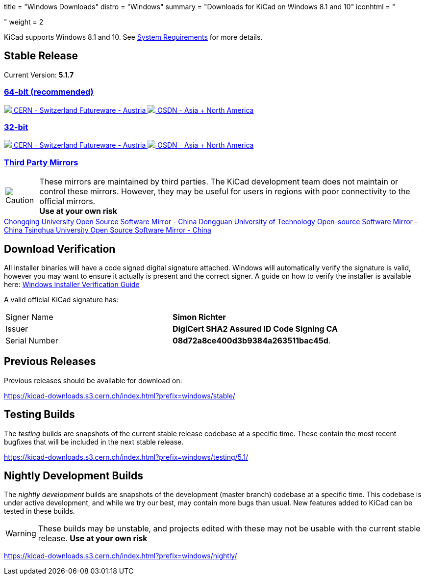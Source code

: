 +++
title = "Windows Downloads"
distro = "Windows"
summary = "Downloads for KiCad on Windows 8.1 and 10"
iconhtml = "<div><i class='fab fa-windows'></i></div>"
weight = 2
+++

KiCad supports  Windows 8.1 and 10.  See
link:/help/system-requirements/[System Requirements] for more details.

== Stable Release

Current Version: *5.1.7*
++++
<div class="panel-group" id="accordion" role="tablist" aria-multiselectable="true">
	<div class="panel panel-default">
		<div class="panel-heading" role="tab" id="mirrors-64bit-heading">
			<h3 class="panel-title">
				<a role="button" class="accordion-toggle" data-toggle="collapse" data-parent="#accordion" href="#mirrors-64bit" aria-expanded="true" aria-controls="mirrors-64bit">
					64-bit (recommended)
				</a>
			</h3>
		</div>
		<div id="mirrors-64bit" class="panel-collapse collapse in" role="tabpanel" aria-labelledby="mirrors-64bit-heading">
			<div class="panel-body">
				<div class="list-group download-list-group">
					<a class="list-group-item" href="https://kicad-downloads.s3.cern.ch/windows/stable/kicad-5.1.7_1-x86_64.exe">
						<img src="/img/about/cern-logo.png" /> CERN - Switzerland
					</a>
					<a class="list-group-item" href="http://www2.futureware.at/~nickoe/kicad-downloads-mirror/windows/stable/kicad-5.1.7_1-x86_64.exe">
						Futureware - Austria
					</a>
					<a class="list-group-item" href="https://osdn.net/dl/kicad/kicad-5.1.7_1-x86_64.exe">
						<img src="/img/download/osdn.png" /> OSDN - Asia + North America
					</a>
				</div>
			</div>
		</div>
	</div>

	<div class="panel panel-default">
		<div class="panel-heading" role="tab" id="mirrors-32bit-heading">
			<h3 class="panel-title">
				<a role="button" class="collapsed accordion-toggle" data-toggle="collapse" data-parent="#accordion" href="#mirrors-32bit" aria-expanded="false" aria-controls="mirrors-32bit">
					32-bit
				</a>
			</h3>
		</div>
		<div id="mirrors-32bit" class="panel-collapse collapse" role="tabpanel" aria-labelledby="mirrors-32bit-heading">
			<div class="panel-body">
				<div class="list-group download-list-group">
					<a class="list-group-item" href="https://kicad-downloads.s3.cern.ch/windows/stable/kicad-5.1.7_1-i686.exe">
						<img src="/img/about/cern-logo.png" /> CERN - Switzerland
					</a>
					<a class="list-group-item" href="http://www2.futureware.at/~nickoe/kicad-downloads-mirror/windows/stable/kicad-5.1.7_1-i686.exe">
						Futureware - Austria
					</a>
					<a class="list-group-item" href="https://osdn.net/dl/kicad/kicad-5.1.7_1-i686.exe">
						<img src="/img/download/osdn.png" /> OSDN - Asia + North America
					</a>
				</div>
			</div>
		</div>
	</div>
	<div class="panel panel-default">
		<div class="panel-heading" role="tab" id="mirrors-3p-heading">
			<h3 class="panel-title">
				<a role="button" class="collapsed accordion-toggle" data-toggle="collapse" data-parent="#accordion" href="#mirrors-3p" aria-expanded="false" aria-controls="mirrors-3p">
					Third Party Mirrors
				</a>
			</h3>
		</div>
		<div id="mirrors-3p" class="panel-collapse collapse" role="tabpanel" aria-labelledby="mirrors-3p-heading">
			<div class="panel-body">
				<div class="admonitionblock caution">
					<table>
						<tr>
							<td class="icon">
								<img src="/img/icons/caution.png" alt="Caution">
							</td>
							<td class="content">
								These mirrors are maintained by third parties.
								The KiCad development team does not maintain or control these mirrors.
								However, they may be useful for users in regions with poor connectivity to the official mirrors.<br>
								<strong>Use at your own risk</strong>
							</td>
						</tr>
					</table>
				</div>
				<div class="list-group download-list-group">
					<a class="list-group-item" href="https://mirrors.cqu.edu.cn/kicad/windows/stable/">
						Chongqing University Open Source Software Mirror - China
					</a>
					<a class="list-group-item" href="https://mirrors.dgut.edu.cn/kicad/windows/stable/">
						Dongguan University of Technology Open-source Software Mirror - China
					</a>
					<a class="list-group-item" href="https://mirror.tuna.tsinghua.edu.cn/kicad/windows/stable/">
						Tsinghua University Open Source Software Mirror - China
					</a>
				</div>
			</div>
		</div>
	</div>
</div>
++++



== Download Verification
All installer binaries will have a code signed digital signature attached. Windows will automatically verify the signature is valid, however you may want
to ensure it actually is present and the correct signer. A guide on how to verify the installer is available here: link:/help/windows-download-verification/[Windows Installer Verification Guide]

A valid official KiCad signature has:

[role="table table-striped table-condensed"]
|===
|Signer Name|*Simon Richter*
|Issuer|*DigiCert SHA2 Assured ID Code Signing CA*
|Serial Number|*08d72a8ce400d3b9384a263511bac45d*.
|===

== Previous Releases

Previous releases should be available for download on:

https://kicad-downloads.s3.cern.ch/index.html?prefix=windows/stable/


== Testing Builds

The _testing_ builds are snapshots of the current stable release codebase at a specific time.
These contain the most recent bugfixes that will be included in the next stable release.

https://kicad-downloads.s3.cern.ch/index.html?prefix=windows/testing/5.1/


== Nightly Development Builds

The _nightly development_ builds are snapshots of the development (master branch) codebase at a specific time.
This codebase is under active development, and while we try our best, may contain more bugs than usual.
New features added to KiCad can be tested in these builds.

WARNING: These builds may be unstable, and projects edited with these may not be usable with the current stable release. **Use at your own risk**

https://kicad-downloads.s3.cern.ch/index.html?prefix=windows/nightly/
